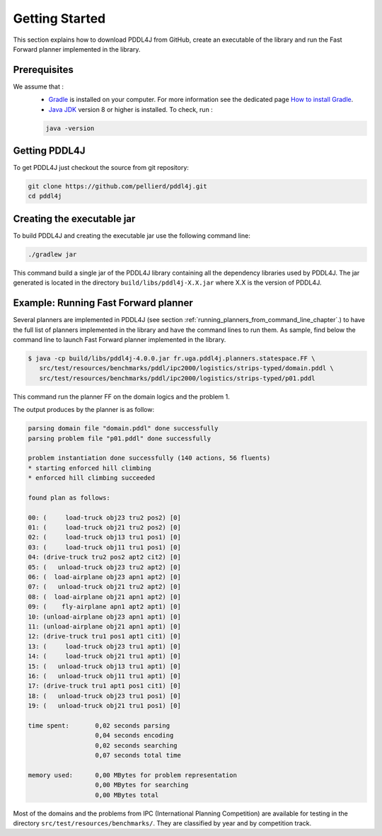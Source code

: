 .. _getting_started_chapter:

Getting Started
===============

This section explains how to download PDDL4J from GitHub, create an executable of the library and run the Fast Forward
planner implemented in the library.

Prerequisites
-------------

We assume that :
  * `Gradle <https://gradle.org/>`_ is installed on your computer. For more information see the dedicated page `How to install Gradle <https://gradle.org/install/>`_.
  * `Java JDK <https://adoptopenjdk.net/>`_ version 8 or higher is installed. To check, run :

  .. code-block:: bash

    java -version


Getting PDDL4J
------------------

To get PDDL4J just checkout the source from git repository:

.. code-block:: bash

    git clone https://github.com/pellierd/pddl4j.git
    cd pddl4j


Creating the executable jar
---------------------------

To build PDDL4J and creating the executable jar use the following command line:

.. code-block:: bash

  ./gradlew jar

This command build a single jar of the PDDL4J library containing all the dependency libraries used by PDDL4J. The jar
generated is located in the directory ``build/libs/pddl4j-X.X.jar`` where X.X is the version of PDDL4J.


Example: Running Fast Forward planner
------------------------------------

Several planners are implemented in PDDL4J (see section :ref:`running_planners_from_command_line_chapter`.) to have the full list of planners implemented in the library and have the command lines to run them.
As sample, find below the command line to launch Fast Forward planner implemented in the library.

.. code-block:: bash

  $ java -cp build/libs/pddl4j-4.0.0.jar fr.uga.pddl4j.planners.statespace.FF \
     src/test/resources/benchmarks/pddl/ipc2000/logistics/strips-typed/domain.pddl \
     src/test/resources/benchmarks/pddl/ipc2000/logistics/strips-typed/p01.pddl

This command run the planner FF on the domain logics and the problem 1.

The output produces by the planner is as follow:

.. code-block:: text

  parsing domain file "domain.pddl" done successfully
  parsing problem file "p01.pddl" done successfully

  problem instantiation done successfully (140 actions, 56 fluents)
  * starting enforced hill climbing
  * enforced hill climbing succeeded

  found plan as follows:

  00: (     load-truck obj23 tru2 pos2) [0]
  01: (     load-truck obj21 tru2 pos2) [0]
  02: (     load-truck obj13 tru1 pos1) [0]
  03: (     load-truck obj11 tru1 pos1) [0]
  04: (drive-truck tru2 pos2 apt2 cit2) [0]
  05: (   unload-truck obj23 tru2 apt2) [0]
  06: (  load-airplane obj23 apn1 apt2) [0]
  07: (   unload-truck obj21 tru2 apt2) [0]
  08: (  load-airplane obj21 apn1 apt2) [0]
  09: (    fly-airplane apn1 apt2 apt1) [0]
  10: (unload-airplane obj23 apn1 apt1) [0]
  11: (unload-airplane obj21 apn1 apt1) [0]
  12: (drive-truck tru1 pos1 apt1 cit1) [0]
  13: (     load-truck obj23 tru1 apt1) [0]
  14: (     load-truck obj21 tru1 apt1) [0]
  15: (   unload-truck obj13 tru1 apt1) [0]
  16: (   unload-truck obj11 tru1 apt1) [0]
  17: (drive-truck tru1 apt1 pos1 cit1) [0]
  18: (   unload-truck obj23 tru1 pos1) [0]
  19: (   unload-truck obj21 tru1 pos1) [0]

  time spent:       0,02 seconds parsing
                    0,04 seconds encoding
                    0,02 seconds searching
                    0,07 seconds total time

  memory used:      0,00 MBytes for problem representation
                    0,00 MBytes for searching
                    0,00 MBytes total

Most of the domains and the problems from IPC (International Planning Competition) are available for testing in the
directory ``src/test/resources/benchmarks/``. They are classified by year and by competition track.
